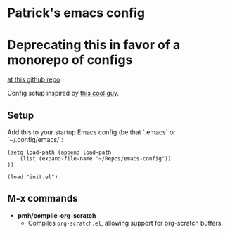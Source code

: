 * Patrick's emacs config

* Deprecating this in favor of a monorepo of configs
[[https://github.com/PatrickHoward/config][at this github repo]]

Config setup inspired by [[xhttps://www.reddit.com/r/emacs/comments/phb5sw/comment/hbhzwpo/?utm_source=share&utm_medium=web3x&utm_name=web3xcss&utm_term=1&utm_content=share_button][this cool guy]]. 

** Setup
Add this to your startup Emacs config (be that `.emacs` or `~/.config/emacs/`:
#+BEGIN_SRC elisp
(setq load-path (append load-path
    (list (expand-file-name "~/Repos/emacs-config"))
))

(load "init.el")
#+END_SRC
** M-x commands
- *pmh/compile-org-scratch*
  - Compiles ~org-scratch.el~, allowing support for org-scratch buffers.
